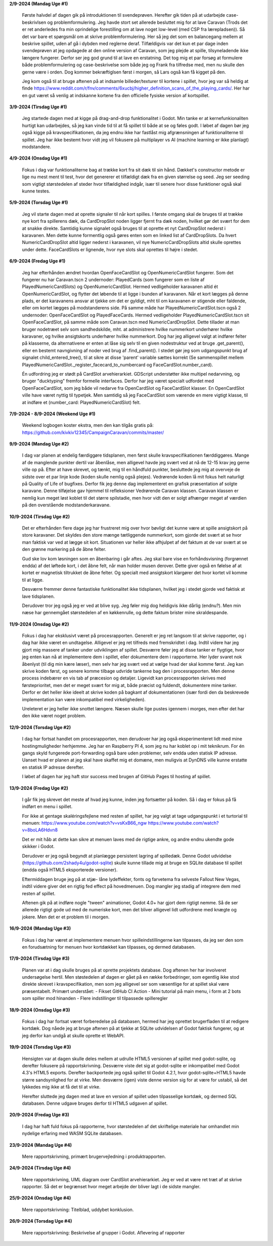 
**2/9-2024 (Mandag Uge #1)**

    Første halvdel af dagen gik på introduktionen til svendeprøven. Herefter gik tiden på at udarbejde case-beskrivlsen og problemformulering.
    Jeg havde stort set allerede besluttet mig for at lave Caravan (Trods det er ret anderledes fra min oprindelige forestilling om at lave noget low-level (med CSP fra lærepladsen)).
    Så det var bare et spørgsmål om at skrive problemformulering. Her så jeg det som en balancegang mellem at beskrive spillet, uden af gå i dybden med reglerne deraf.
    Tilfældigvis var det kun et par dage inden svendeprøven at jeg opdagede at den online version af Caravan, som jeg plejde at spille, tilsyneladende ikke længere fungerer.
    Derfor ser jeg god grund til at lave en erstatning.
    Det tog mig et par forsøg at formulere både problemformulering og case-beskrivelse som både jeg og Frank fra tilfredse med,
    men nu skulle den gerne være i orden. Dog kommer bekræftiglsen først i morgen, så Lars også kan få kigget på den.

    Jeg kom også til at bruge aftenen på at indsamle billeder/texturer til kortene i spillet,
    hvor jeg var så heldig at finde https://www.reddit.com/r/fnv/comments/6xucbj/higher_definition_scans_of_the_playing_cards/.
    Her har en gut været så venlig at indskanne kortene fra den officielle fysiske version af kortspillet.


**3/9-2024 (Tirsdag Uge #1)**

    Jeg startede dagen med at kigge på drag-and-drop funktionalitet i Godot.
    Min tanke er at kernefunkionaliten hurtigt kan udarbejdes,
    så jeg kan vinde tid til at få spillet til både at se og føles godt.
    I løbet af dagen bør jeg også kigge på kravspecifikationen,
    da jeg endnu ikke har fastlåst mig afgrænsningen af funktionaliterne til spillet.
    Jeg har ikke bestemt hvor vidt jeg vil fokusere på multiplayer vs AI (machine learning er ikke planlagt) modstandere.


**4/9-2024 (Onsdag Uge #1)**

    Fokus i dag var funktionaliterne bag at trække kort fra sit dæk til sin hånd.
    Dækket's constructor metode er lige nu mest ment til test,
    hvor det genererer et tilfældigt dæk fra en given størrelse og seed.
    Jeg ser seeding som vigtigt størstedelen af steder hvor tilfældighed indgår,
    især til senere hvor disse funktioner også skal kunne testes.


**5/9-2024 (Torsdag Uge #1)**

    Jeg vil starte dagen med at oprette signaler til når kort spilles.
    I første omgang skal de bruges til at trække nye kort fra spillerens dæk,
    da CardDropSlot noden ligger fjernt fra dæk noden, hvilket gør det svært for dem at snakke direkte.
    Samtidig kunne signalet også bruges til at oprette et nyt CardDropSlot nederst i karavanen.
    Men dette kunne formentlig også gøres enten som en linked list af CardDropSlots.
    Da hvert NumericCardDropSlot altid ligger nederst i karavanen,
    vil nye NumericCardDropSlots altid skulle oprettes under dette.
    FaceCardSlots er lignende, hvor nye slots skal oprettes til højre i stedet.


**6/9-2024 (Fredag Uge #1)**

    Jeg har efterhånden ændret hvordan OpenFaceCardSlot og OpenNumericCardSlot fungerer.
    Som det fungerer nu har Caravan.tscn 2 undernoder: PlayedCards (som fungerer som en liste af PlayedNumericCardSlots)
    og OpenNumericCardSlot. Hermed vedligeholder karavanen altid ét OpenNumericCardSlot, og flytter det løbende til at ligge i bunden af karavanen.
    Når et kort lægges på denne plads, er det karavanens ansvar at tjekke om det er gyldigt,
    mht til om karavanen er stigende eller faldende, eller om kortet lægges på modstanderens side.
    På samme måde har PlayedNumericCardSlot.tscn også 2 undernoder: OpenFaceCardSlot og PlayedFaceCards.
    Hermed vedligeholder PlayedNumericCardSlot.tscn sit OpenFaceCardSlot, på samme måde som Caravan.tscn med NumericCardDropSlot.
    Dette tillader at man bruger nodetræet selv som sandhedskilde, mht. at administrere hvilke nummerkort underhører hvilke karavaner,
    og hvilke ansigtskorts underhører hvilke nummerkort.
    Dog har jeg alligevel valgt at indfører felter på klasserne,
    da alternativene er enten at låse sig selv til en given nodestruktur ved at bruge .get_parent(),
    eller en bestemt navngivning af noder ved brug af .find_parent().
    I stedet gør jeg som udgangspunkt brug af signalet child_entered_tree(),
    til at sikre at disse 'parent' variable sættes korrekt
    (Se sammenspillet mellem PlayedNumericCardSlot._register_facecard_to_numbercard og FaceCardSlot.number_card).

    Én udfordring jeg er stødt på CardSlot arvehierarkiet. GDScript understøtter ikke multipel nedarvning,
    og bruger "ducktyping" fremfor formelle interfaces. 
    Derfor har jeg været specialt udfordet med OpenFaceCardSlot, som jeg både vil nedarve fra OpenCardSlot og FaceCardSlot klasser.
    En OpenCardSlot ville have været nyttig til typetjek.
    Men samtidig så jeg FaceCardSlot som værende en mere vigtigt klasse, til at indføre et (number_card: PlayedNumericCardSlot) felt.


**7/9-2024 - 8/9-2024 (Weekend Uge #1)**

    Weekend logbogen koster ekstra, men den kan tilgås gratis på:
    https://github.com/kivkiv12345/CampaignCaravan/commits/master/


**9/9-2024 (Mandag Uge #2)**

    I dag var planen at endelig færdiggøre tidsplanen, men først skulle kravspecifikationen færddiggøres.
    Mange af de manglende punkter dertil var åbenlåse, men alligevel havde jeg svært ved at nå de 12-15 krav jeg gerne ville op på.
    Efter at have skrevet, og tænkt, mig til en håndfuld punkter, besluttede jeg mig at overveje de sidste over et par linje kode (koden skulle nemlig også plejes).
    Vedrørende koden lå mit fokus helt naturligt på Quality of Life of bugfixes. Derfor fik jeg denne dag implementeret en grafisk præsentation af solgte karavane.
    Denne tilføjelse gav hjemmel til refleksioner Vedrørende Caravan klassen. Caravan klassen er nemlig kun meget løst koblet til det større spilstadie,
    men hvor vidt den er solgt afhænger meget af værdien på den overstående modstanderkaravane.


**10/9-2024 (Tirsdag Uge #2)**

    Det er efterhånden flere dage jeg har frustreret mig over hvor bøvligt det kunne være at spille ansigtskort på store karavaner.
    Det skyldes den store mænge tætliggende nummerkort, som gjorde det svært at se hvor man faktisk var ved at lægge sit kort.
    Situationen var heller ikke afhjulpet af det faktum at de var svært at se den grønne markering på de åbne felter.

    Gud ske lov kom løsningen som en åbenbaring i går aftes.
    Jeg skal bare vise en forhåndsvisning (forgrønnet endda) af det løftede kort,
    i det åbne felt, når man holder musen derover.
    Dette giver også en følelse af at kortet er magnetisk tiltrukket de åbne felter.
    Og specialt med ansigtskort klargører det hvor kortet vil komme til at ligge.

    Desværre fremmer denne fantastiske funktionalitet ikke tidsplanen,
    hvilket jeg i stedet gjorde ved faktisk at lave tidsplanen.

    Derudover tror jeg også jeg er ved at blive syg. Jeg føler mig dog heldigvis ikke dårlig (endnu?).
    Men min næse har gennemgået størstedelen af en køkkenrulle, og dette faktum brister mine skraldespande.


**11/9-2024 (Onsdag Uge #2)**

    Fokus i dag har eksklusivt været på procesrapporten.
    Generelt er jeg ret langsom til at skrive rapporter, og i dag har ikke været en undtagelse.
    Alligevel er jeg ret tilfreds med fremskridtet i dag.
    Indtil videre har jeg gjort mig massere af tanker under udviklingen af spillet.
    Desværre føler jeg at disse tanker er flygtige, hvor jeg enten kan nå at implementere dem i spillet,
    eller dokumentere dem i rapporterne.
    Her lyder svaret nok åbenlyst (til dig min kære læser),
    men selv har jeg svært ved at vælge hvad der skal komme først.
    Jeg kan skrive koden først, og senere komme tilbage udvride tankerne bag den i procesrapporten.
    Men denne process indebærer en vis tab af præcesion og detaljer.
    Ligevidt kan procesrapporten skrives med førsteprioritet,
    men det er meget svært for mig at, både præcist og fuldendt, dokumentere mine tanker.
    Derfor er det heller ikke ideelt at skrive koden på bagkant af dokumentationen
    (især fordi den da beskrevede implementation kan være inkompatibel med virkeligheden).

    Ureleteret er jeg heller ikke snottet længere.
    Næsen skulle lige pustes igennem i morges, men efter det har den ikke været noget problem.


**12/9-2024 (Torsdag Uge #2)**

    I dag har fortsat handlet om procesrapporten,
    men derudover har jeg også eksperimenteret lidt med mine hostingmuligheder herhjemme.
    Jeg har en Raspberry PI 4, som jeg nu har koblet op i mit teknikrum.
    For én gangs skyld fungerede port-forwarding også bare uden problemer,
    selv endda uden statisk IP adresse.
    Uanset hvad er planen at jeg skal have skaffet mig et domæne,
    men muligvis at DynDNS ville kunne erstatte en statisk IP adresse derefter.

    I løbet af dagen har jeg haft stor success med brugen af GitHub Pages til hosting af spillet.


**13/9-2024 (Fredag Uge #2)**

    I går fik jeg skrevet det meste af hvad jeg kunne, inden jeg fortsætter på koden.
    Så i dag er fokus på få indført en menu i spillet.

    For ikke at gentage skaléringsfejlene med resten af spillet,
    har jeg valgt at tage udgangspunkt i et turtorial til menuen:
    https://www.youtube.com/watch?v=vsKxB66_ngw
    https://www.youtube.com/watch?v=8boLA6Hdvn8

    Det er mit håb at dette kan sikre at menuen laves med de rigtige ankre,
    og andre endnu ukendte gode skikker i Godot.

    Derudover er jeg også begyndt at planlægge persistent lagring af spilledæk.
    Denne Godot udvidelse (https://github.com/2shady4u/godot-sqlite)
    skulle kunne tillade mig at bruge en SQLite database til spillet (endda også HTML5 eksporterede versioner).

    Eftermiddagen bruge jeg på at stjæ- låne lydeffekter, fonts og farvetema fra selveste Fallout New Vegas,
    indtil videre giver det en rigtig fed effect på hovedmenuen.
    Dog mangler jeg stadig af integrere dem med resten af spillet.

    Aftenen gik på at indføre nogle "tween" animationer,
    Godot 4.0+ har gjort dem rigtigt nemme.
    Så de ser allerede rigtigt gode ud med de numeriske kort,
    men det bliver alligevel lidt udfordrene med knægte og jokere.
    Men det er et problem til i morgen.


**16/9-2024 (Mandag Uge #3)**

    Fokus i dag har været at implementere menuen hvor spilleindstillingerne kan tilpasses,
    da jeg ser den som en forudsætning for menuen hvor kortdækket kan tilpasses, og dermed databasen.


**17/9-2024 (Tirsdag Uge #3)**

    Planen var at i dag skulle bruges på at oprette projektets database.
    Dog aftenen her har involveret undersøgelse hertil.
    Men støstedelen af dagen er gået på en række forbedringer,
    som egentlig ikke stod direkte skrevet i kravspecifikation,
    men som jeg alligevel ser som væsentlige for at spillet skal være præsentabelt.
    Primært understået:
    - Fikset GitHub CI Action
    - Mini tutorial på main menu, i form at 2 bots som spiller mod hinanden
    - Flere indstillinger til tilpassede spilleregler


**18/9-2024 (Onsdag Uge #3)**

    Fokus i dag har fortsat været forberedelse på databasen,
    hermed har jeg oprettet brugerfladen til at redigere kortdæk.
    Dog nåede jeg at bruge aftenen på at tjekke at SQLite udvidelsen af Godot faktisk fungerer,
    og at jeg derfor kan undgå at skulle oprette et WebAPI.


**19/9-2024 (Torsdag Uge #3)**

    Hensigten var at dagen skulle deles mellem at udrulle HTML5 versionen af spillet med godot-sqlite,
    og derefter fokusere på rapportskrivning.
    Desværre viste det sig at godot-sqlite er inkompatibel med Godot 4.3's HTML5 exports.
    Derefter backportede jeg også spillet til Godot 4.2.1,
    hvor godot-sqlite+HTML5 havde større sandsynlighed for at virke.
    Men desværre (igen) viste denne version sig for at være for ustabil,
    så det lykkedes mig ikke at få det til at virke.

    Herefter sluttede jeg dagen med at lave en version af spillet uden tilpasselige kortdæk,
    og dermed SQL databasen. Denne udgave bruges derfor til HTML5 udgaven af spillet.


**20/9-2024 (Fredag Uge #3)**

    I dag har haft fuld fokus på rapporterne,
    hvor størstedelen af det skriftelige materiale har omhandlet min nydelige erfaring med WASM SQLite databasen.


**23/9-2024 (Mandag Uge #4)**

    Mere rapportskrivning, primært brugervejledning i produktrapporten.


**24/9-2024 (Tirsdag Uge #4)**

    Mere rapportskrivning, UML diagram over CardSlot arvehierarkiet.
    Jeg er ved at være ret træt af at skrive rapporter.
    Så det er begrænset hvor meget arbejde der bliver lagt i de sidste mangler.


**25/9-2024 (Onsdag Uge #4)**

    Mere rapportskrivning: Titelblad, uddybet konklusion.


**26/9-2024 (Torsdag Uge #4)**

    Mere rapportskrivning: Beskrivelse af grupper i Godot.
    Aflevering af rapporter
